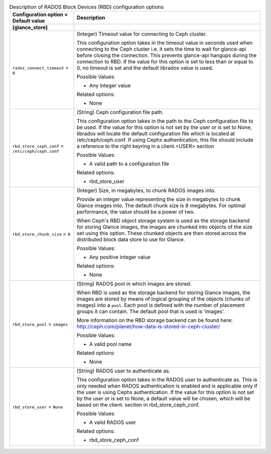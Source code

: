 ..
    Warning: Do not edit this file. It is automatically generated from the
    software project's code and your changes will be overwritten.

    The tool to generate this file lives in openstack-doc-tools repository.

    Please make any changes needed in the code, then run the
    autogenerate-config-doc tool from the openstack-doc-tools repository, or
    ask for help on the documentation mailing list, IRC channel or meeting.

.. _glance-rbd:

.. list-table:: Description of RADOS Block Devices (RBD) configuration options
   :header-rows: 1
   :class: config-ref-table

   * - Configuration option = Default value
     - Description
   * - **[glance_store]**
     -
   * - ``rados_connect_timeout`` = ``0``
     - (Integer) Timeout value for connecting to Ceph cluster.

       This configuration option takes in the timeout value in seconds used when connecting to the Ceph cluster i.e. it sets the time to wait for glance-api before closing the connection. This prevents glance-api hangups during the connection to RBD. If the value for this option is set to less than or equal to 0, no timeout is set and the default librados value is used.

       Possible Values:

       * Any integer value

       Related options:

       * None
   * - ``rbd_store_ceph_conf`` = ``/etc/ceph/ceph.conf``
     - (String) Ceph configuration file path.

       This configuration option takes in the path to the Ceph configuration file to be used. If the value for this option is not set by the user or is set to None, librados will locate the default configuration file which is located at /etc/ceph/ceph.conf. If using Cephx authentication, this file should include a reference to the right keyring in a client.<USER> section

       Possible Values:

       * A valid path to a configuration file

       Related options:

       * rbd_store_user
   * - ``rbd_store_chunk_size`` = ``8``
     - (Integer) Size, in megabytes, to chunk RADOS images into.

       Provide an integer value representing the size in megabytes to chunk Glance images into. The default chunk size is 8 megabytes. For optimal performance, the value should be a power of two.

       When Ceph's RBD object storage system is used as the storage backend for storing Glance images, the images are chunked into objects of the size set using this option. These chunked objects are then stored across the distributed block data store to use for Glance.

       Possible Values:

       * Any positive integer value

       Related options:

       * None
   * - ``rbd_store_pool`` = ``images``
     - (String) RADOS pool in which images are stored.

       When RBD is used as the storage backend for storing Glance images, the images are stored by means of logical grouping of the objects (chunks of images) into a ``pool``. Each pool is defined with the number of placement groups it can contain. The default pool that is used is 'images'.

       More information on the RBD storage backend can be found here: http://ceph.com/planet/how-data-is-stored-in-ceph-cluster/

       Possible Values:

       * A valid pool name

       Related options:

       * None
   * - ``rbd_store_user`` = ``None``
     - (String) RADOS user to authenticate as.

       This configuration option takes in the RADOS user to authenticate as. This is only needed when RADOS authentication is enabled and is applicable only if the user is using Cephx authentication. If the value for this option is not set by the user or is set to None, a default value will be chosen, which will be based on the client. section in rbd_store_ceph_conf.

       Possible Values:

       * A valid RADOS user

       Related options:

       * rbd_store_ceph_conf
